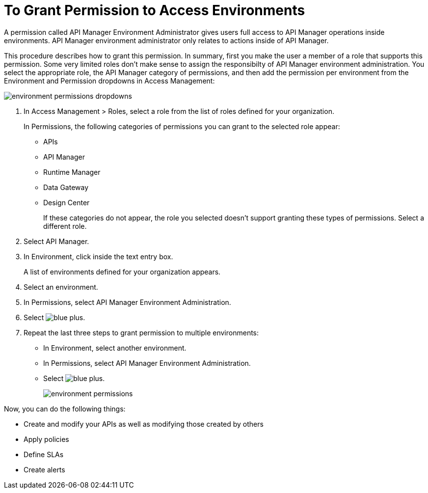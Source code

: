 = To Grant Permission to Access Environments

A permission called API Manager Environment Administrator gives users full access to API Manager operations inside environments. API Manager environment administrator only relates to actions inside of API Manager. 

This procedure describes how to grant this permission. In summary, first you make the user a member of a role that supports this permission. Some very limited roles don't make sense to assign the responsibilty of API Manager environment administration. You select the appropriate role, the API Manager category of permissions, and then add the permission per environment from the Environment and Permission dropdowns in Access Management:

image::environment-permissions-dropdowns.png[]

. In Access Management > Roles, select a role from the list of roles defined for your organization. 
+
In Permissions, the following categories of permissions you can grant to the selected role appear:
+
* APIs
* API Manager
* Runtime Manager
* Data Gateway
* Design Center
+
If these categories do not appear, the role you selected doesn't support granting these types of permissions. Select a different role.
+
. Select API Manager.
. In Environment, click inside the text entry box.
+
A list of environments defined for your organization appears.
+
. Select an environment.
+
. In Permissions, select API Manager Environment Administration.
. Select image:blue-plus.png[].
. Repeat the last three steps to grant permission to multiple environments:
* In Environment, select another environment.
* In Permissions, select API Manager Environment Administration.
* Select image:blue-plus.png[].
+
image::environment-permissions.png[]

Now, you can do the following things:

* Create and modify your APIs as well as modifying those created by others
* Apply policies
* Define SLAs
* Create alerts


